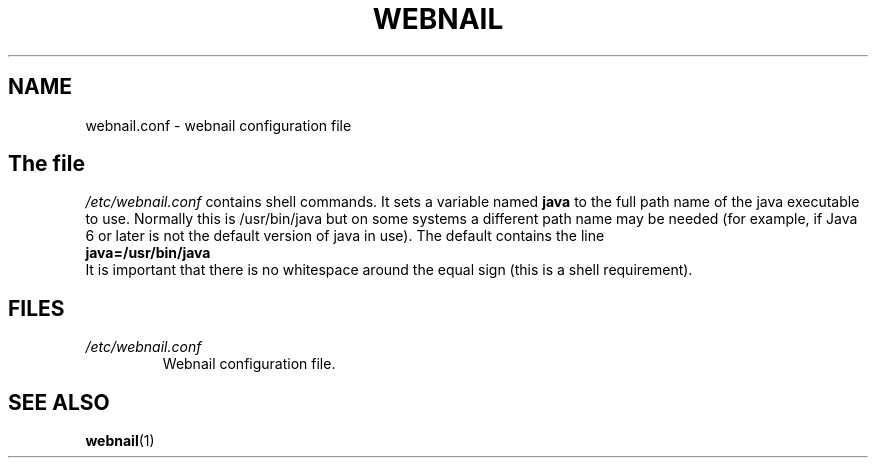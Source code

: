 .TH WEBNAIL "5" "Feb 2011" "webnail VERSION" "File Formats and Conversions"
.SH NAME
webnail.conf \- webnail configuration file
.SH
The file
.I /etc/webnail.conf
contains shell commands.  It sets a variable named
.B java
to the full path name of the java executable to use. Normally this
is /usr/bin/java but on some systems a different path name may be needed
(for example, if Java 6 or later is not the default version of java in
use).  The default contains the line
.br
.br
.B
java=/usr/bin/java
.br
.br
It is important that there is no whitespace around the equal sign (this is
a shell requirement).
.SH FILES
.TP
.I /etc/webnail.conf
Webnail configuration file.
.SH SEE ALSO
.BR webnail (1)

